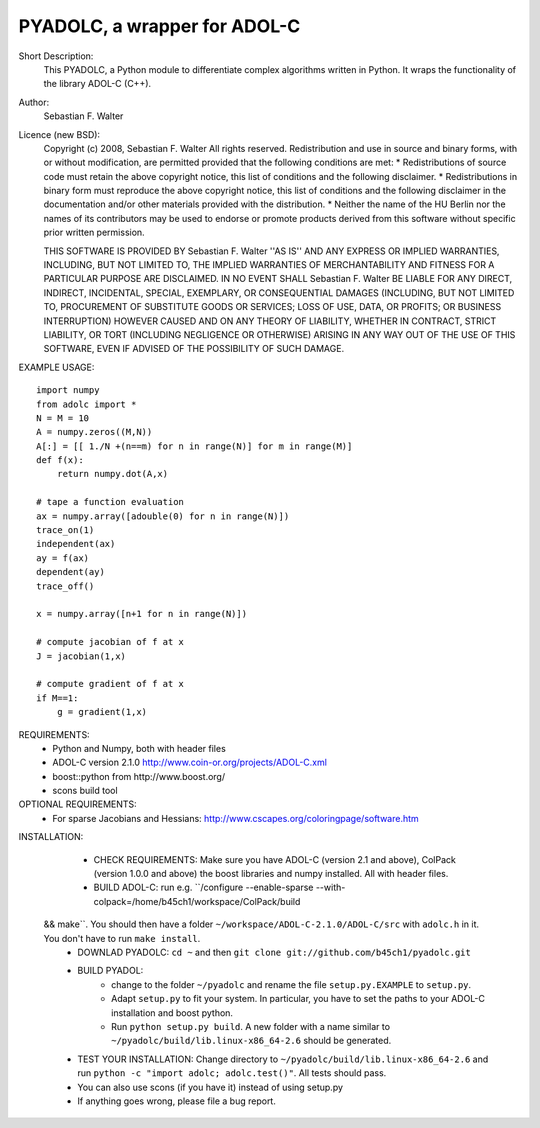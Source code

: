 =============================
PYADOLC, a wrapper for ADOL-C
=============================

Short Description:
    This PYADOLC, a Python module to differentiate complex algorithms written in Python.
    It wraps the functionality of the library ADOL-C (C++).

Author:
    Sebastian F. Walter 

Licence (new BSD):
    Copyright (c) 2008, Sebastian F. Walter
    All rights reserved.
    Redistribution and use in source and binary forms, with or without
    modification, are permitted provided that the following conditions are met:
    * Redistributions of source code must retain the above copyright
    notice, this list of conditions and the following disclaimer.
    * Redistributions in binary form must reproduce the above copyright
    notice, this list of conditions and the following disclaimer in the
    documentation and/or other materials provided with the distribution.
    * Neither the name of the HU Berlin nor the
    names of its contributors may be used to endorse or promote products
    derived from this software without specific prior written permission.

    THIS SOFTWARE IS PROVIDED BY Sebastian F. Walter ''AS IS'' AND ANY
    EXPRESS OR IMPLIED WARRANTIES, INCLUDING, BUT NOT LIMITED TO, THE IMPLIED
    WARRANTIES OF MERCHANTABILITY AND FITNESS FOR A PARTICULAR PURPOSE ARE
    DISCLAIMED. IN NO EVENT SHALL Sebastian F. Walter BE LIABLE FOR ANY
    DIRECT, INDIRECT, INCIDENTAL, SPECIAL, EXEMPLARY, OR CONSEQUENTIAL DAMAGES
    (INCLUDING, BUT NOT LIMITED TO, PROCUREMENT OF SUBSTITUTE GOODS OR SERVICES;
    LOSS OF USE, DATA, OR PROFITS; OR BUSINESS INTERRUPTION) HOWEVER CAUSED AND
    ON ANY THEORY OF LIABILITY, WHETHER IN CONTRACT, STRICT LIABILITY, OR TORT
    (INCLUDING NEGLIGENCE OR OTHERWISE) ARISING IN ANY WAY OUT OF THE USE OF THIS
    SOFTWARE, EVEN IF ADVISED OF THE POSSIBILITY OF SUCH DAMAGE.


EXAMPLE USAGE::
    
    import numpy
    from adolc import *
    N = M = 10
    A = numpy.zeros((M,N))
    A[:] = [[ 1./N +(n==m) for n in range(N)] for m in range(M)]
    def f(x):
        return numpy.dot(A,x)

    # tape a function evaluation
    ax = numpy.array([adouble(0) for n in range(N)])
    trace_on(1)
    independent(ax)
    ay = f(ax)
    dependent(ay)
    trace_off()

    x = numpy.array([n+1 for n in range(N)])

    # compute jacobian of f at x
    J = jacobian(1,x)

    # compute gradient of f at x
    if M==1:
        g = gradient(1,x)


REQUIREMENTS:
    * Python and Numpy, both with header files
    * ADOL-C version 2.1.0 http://www.coin-or.org/projects/ADOL-C.xml
    * boost::python from http://www.boost.org/
    * scons build tool

OPTIONAL REQUIREMENTS:
    * For sparse Jacobians and Hessians: http://www.cscapes.org/coloringpage/software.htm

INSTALLATION:

    * CHECK REQUIREMENTS: Make sure you have ADOL-C (version 2.1 and above), ColPack (version 1.0.0 and above) the boost libraries and numpy installed. All with header files.
    * BUILD ADOL-C: run e.g. ``/configure --enable-sparse --with-colpack=/home/b45ch1/workspace/ColPack/build
 && make``. You should then have a folder ``~/workspace/ADOL-C-2.1.0/ADOL-C/src`` with  ``adolc.h`` in it. You don't have to run ``make install``.
    * DOWNLAD PYADOLC: ``cd ~`` and then ``git clone git://github.com/b45ch1/pyadolc.git``
    * BUILD PYADOL:
        * change to the  folder ``~/pyadolc`` and rename the file ``setup.py.EXAMPLE`` to ``setup.py``.
        * Adapt ``setup.py`` to fit your system. In particular, you have to set the paths to your ADOL-C installation and boost python.
        * Run ``python setup.py build``. A new folder with a name similar to ``~/pyadolc/build/lib.linux-x86_64-2.6`` should be generated.
    * TEST YOUR INSTALLATION: Change directory to ``~/pyadolc/build/lib.linux-x86_64-2.6`` and run ``python -c "import adolc; adolc.test()"``. All tests should pass.
    * You can also use scons (if you have it) instead of using setup.py
    * If anything goes wrong, please file a bug report.
    
